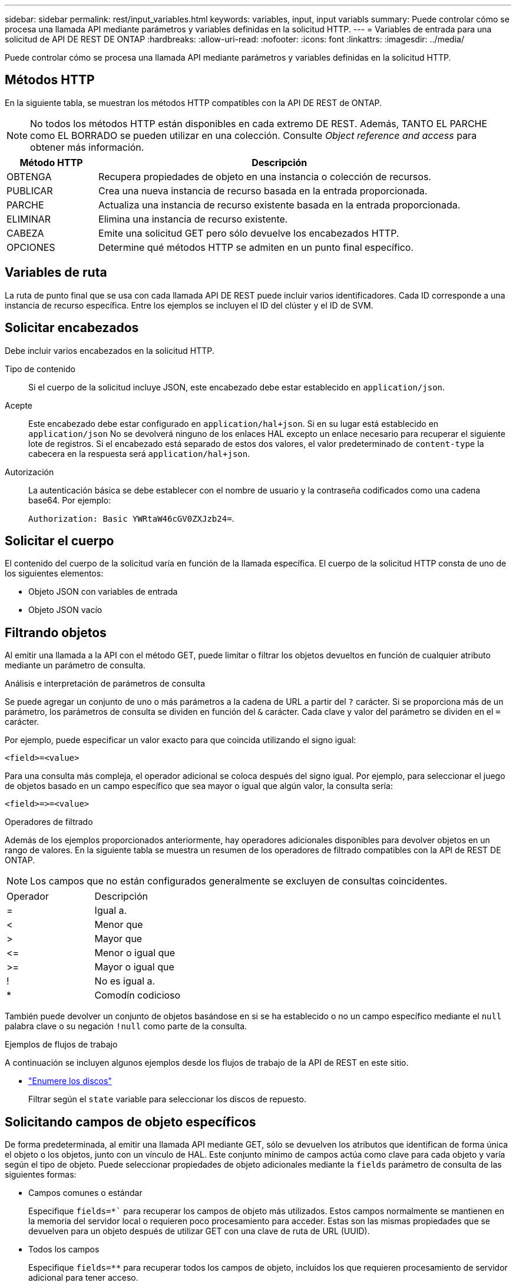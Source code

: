 ---
sidebar: sidebar 
permalink: rest/input_variables.html 
keywords: variables, input, input variabls 
summary: Puede controlar cómo se procesa una llamada API mediante parámetros y variables definidas en la solicitud HTTP. 
---
= Variables de entrada para una solicitud de API DE REST DE ONTAP
:hardbreaks:
:allow-uri-read: 
:nofooter: 
:icons: font
:linkattrs: 
:imagesdir: ../media/


[role="lead"]
Puede controlar cómo se procesa una llamada API mediante parámetros y variables definidas en la solicitud HTTP.



== Métodos HTTP

En la siguiente tabla, se muestran los métodos HTTP compatibles con la API DE REST de ONTAP.


NOTE: No todos los métodos HTTP están disponibles en cada extremo DE REST. Además, TANTO EL PARCHE como EL BORRADO se pueden utilizar en una colección. Consulte _Object reference and access_ para obtener más información.

[cols="20,80"]
|===
| Método HTTP | Descripción 


| OBTENGA | Recupera propiedades de objeto en una instancia o colección de recursos. 


| PUBLICAR | Crea una nueva instancia de recurso basada en la entrada proporcionada. 


| PARCHE | Actualiza una instancia de recurso existente basada en la entrada proporcionada. 


| ELIMINAR | Elimina una instancia de recurso existente. 


| CABEZA | Emite una solicitud GET pero sólo devuelve los encabezados HTTP. 


| OPCIONES | Determine qué métodos HTTP se admiten en un punto final específico. 
|===


== Variables de ruta

La ruta de punto final que se usa con cada llamada API DE REST puede incluir varios identificadores. Cada ID corresponde a una instancia de recurso específica. Entre los ejemplos se incluyen el ID del clúster y el ID de SVM.



== Solicitar encabezados

Debe incluir varios encabezados en la solicitud HTTP.

Tipo de contenido:: Si el cuerpo de la solicitud incluye JSON, este encabezado debe estar establecido en `application/json`.
Acepte:: Este encabezado debe estar configurado en `application/hal+json`. Si en su lugar está establecido en `application/json` No se devolverá ninguno de los enlaces HAL excepto un enlace necesario para recuperar el siguiente lote de registros. Si el encabezado está separado de estos dos valores, el valor predeterminado de `content-type` la cabecera en la respuesta será `application/hal+json`.
Autorización:: La autenticación básica se debe establecer con el nombre de usuario y la contraseña codificados como una cadena base64. Por ejemplo:
+
--
`Authorization: Basic YWRtaW46cGV0ZXJzb24=`.

--




== Solicitar el cuerpo

El contenido del cuerpo de la solicitud varía en función de la llamada específica. El cuerpo de la solicitud HTTP consta de uno de los siguientes elementos:

* Objeto JSON con variables de entrada
* Objeto JSON vacío




== Filtrando objetos

Al emitir una llamada a la API con el método GET, puede limitar o filtrar los objetos devueltos en función de cualquier atributo mediante un parámetro de consulta.

.Análisis e interpretación de parámetros de consulta
Se puede agregar un conjunto de uno o más parámetros a la cadena de URL a partir del `?` carácter. Si se proporciona más de un parámetro, los parámetros de consulta se dividen en función del `&` carácter. Cada clave y valor del parámetro se dividen en el `=` carácter.

Por ejemplo, puede especificar un valor exacto para que coincida utilizando el signo igual:

`<field>=<value>`

Para una consulta más compleja, el operador adicional se coloca después del signo igual. Por ejemplo, para seleccionar el juego de objetos basado en un campo específico que sea mayor o igual que algún valor, la consulta sería:

`<field>\=>=<value>`

.Operadores de filtrado
Además de los ejemplos proporcionados anteriormente, hay operadores adicionales disponibles para devolver objetos en un rango de valores. En la siguiente tabla se muestra un resumen de los operadores de filtrado compatibles con la API de REST DE ONTAP.


NOTE: Los campos que no están configurados generalmente se excluyen de consultas coincidentes.

|===


| Operador | Descripción 


| = | Igual a. 


| < | Menor que 


| > | Mayor que 


| \<= | Menor o igual que 


| >= | Mayor o igual que 


| ! | No es igual a. 


| * | Comodín codicioso 
|===
También puede devolver un conjunto de objetos basándose en si se ha establecido o no un campo específico mediante el `null` palabra clave o su negación `!null` como parte de la consulta.

.Ejemplos de flujos de trabajo
A continuación se incluyen algunos ejemplos desde los flujos de trabajo de la API de REST en este sitio.

* link:../workflows/wf_stor_list_disks.html["Enumere los discos"]
+
Filtrar según el `state` variable para seleccionar los discos de repuesto.





== Solicitando campos de objeto específicos

De forma predeterminada, al emitir una llamada API mediante GET, sólo se devuelven los atributos que identifican de forma única el objeto o los objetos, junto con un vínculo de HAL. Este conjunto mínimo de campos actúa como clave para cada objeto y varía según el tipo de objeto. Puede seleccionar propiedades de objeto adicionales mediante la `fields` parámetro de consulta de las siguientes formas:

* Campos comunes o estándar
+
Especifique `fields=*`` para recuperar los campos de objeto más utilizados. Estos campos normalmente se mantienen en la memoria del servidor local o requieren poco procesamiento para acceder. Estas son las mismas propiedades que se devuelven para un objeto después de utilizar GET con una clave de ruta de URL (UUID).

* Todos los campos
+
Especifique `fields=**` para recuperar todos los campos de objeto, incluidos los que requieren procesamiento de servidor adicional para tener acceso.

* Selección de campo personalizado
+
Uso `fields=<field_name>` para especificar el campo exacto que desea. Al solicitar varios campos, los valores deben separarse con comas sin espacios.

+

TIP: Como práctica recomendada, siempre debe identificar los campos específicos que desea. Sólo debe recuperar el conjunto de campos comunes o todos los campos cuando sea necesario. Los campos se clasifican como comunes y se devuelven mediante `fields=*`, Viene determinado por NetApp según un análisis interno del rendimiento. La clasificación de un campo puede cambiar en versiones futuras.





== Ordenar objetos del conjunto de resultados

Los registros de una colección de recursos se devuelven en el orden predeterminado definido por el objeto. Puede cambiar el pedido mediante `order_by` consulte el parámetro con el nombre del campo y la dirección de ordenación de la siguiente manera:

`order_by=<field name> asc|desc`

Por ejemplo, puede ordenar el campo de tipo en orden descendente seguido de id en orden ascendente:

`order_by=type desc, id asc`

Tenga en cuenta lo siguiente:

* Si se especifica un campo de ordenación pero no se proporciona una dirección, los valores se ordenan en orden ascendente.
* Cuando se incluyan varios parámetros, los campos deben separarse con una coma.




== Paginación al recuperar objetos de una colección

Al emitir una llamada API mediante GET para acceder a una colección de objetos del mismo tipo, ONTAP intenta devolver tantos objetos como sea posible basándose en dos restricciones. Puede controlar cada una de estas restricciones utilizando parámetros de consulta adicionales en la solicitud. La primera restricción alcanzada para una solicitud GET específica termina la solicitud y, por lo tanto, limita el número de registros devueltos.


NOTE: Si una solicitud finaliza antes de iterar todos los objetos, la respuesta contiene el vínculo necesario para recuperar el siguiente lote de registros.

Limitar el número de objetos:: De forma predeterminada, ONTAP devuelve un máximo de 10,000 objetos para UNA solicitud GET. Puede cambiar este límite con `max_records` parámetro de consulta. Por ejemplo:
+
--
`max_records=20`

El número de objetos realmente devueltos puede ser menor que el máximo en efecto, basándose en la restricción de tiempo relacionada, así como en el número total de objetos del sistema.

--
Limitar el tiempo utilizado para recuperar los objetos:: De forma predeterminada, ONTAP devuelve tantos objetos como sea posible dentro del tiempo permitido para LA solicitud GET. El tiempo de espera predeterminado es 15 segundos. Puede cambiar este límite con `return_timeout` parámetro de consulta. Por ejemplo:
+
--
`return_timeout=5`

El número de objetos realmente devueltos puede ser menor que el máximo en efecto, basándose en la restricción relacionada en el número de objetos así como en el número total de objetos del sistema.

--
Reducción del conjunto de resultados:: Si es necesario, puede combinar estos dos parámetros con parámetros de consulta adicionales para restringir el conjunto de resultados. Por ejemplo, el siguiente devuelve hasta 10 eventos de ems generados después de la hora especificada:
+
--
`time\=> 2018-04-04T15:41:29.140265Z&max_records=10`

Puede emitir varias solicitudes para desplazarse por los objetos. Cada llamada API posterior debe utilizar un nuevo valor de tiempo basado en el último evento del último conjunto de resultados.

--




== Propiedades de tamaño

Los valores de entrada utilizados con algunas llamadas API, así como ciertos parámetros de consulta son numéricos. En lugar de proporcionar un entero en bytes, puede usar de manera opcional un sufijo como se muestra en la siguiente tabla.

[cols="20,80"]
|===
| Sufijo | Descripción 


| KB | Kilobytes de KB (1024 bytes) o kibibytes 


| MB | MB megabytes (KB x 1024 bytes) o mebibytes 


| GB | GB Gigabytes (MB x 1024 bytes) o gibibytes 


| TB | Terabytes de TB (GB x 1024 bytes) o tebibytes 


| PB | Petabytes de PB (TB x 1024 bytes) o gibibytes 
|===
.Información relacionada
* link:object_references_and_access.html["Referencias de objeto y acceso"]


